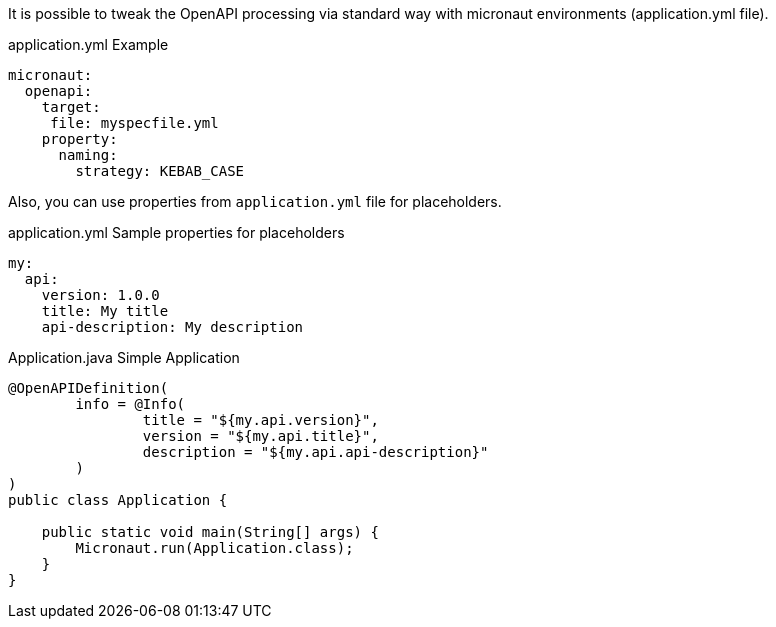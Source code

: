 It is possible to tweak the OpenAPI processing via standard way with micronaut environments (application.yml file).

.application.yml Example
[source,yaml]
----
micronaut:
  openapi:
    target:
     file: myspecfile.yml
    property:
      naming:
        strategy: KEBAB_CASE
----

Also, you can use properties from `application.yml` file for placeholders.

.application.yml Sample properties for placeholders
[source,yaml]
----
my:
  api:
    version: 1.0.0
    title: My title
    api-description: My description
----

.Application.java Simple Application
[source,java]
----
@OpenAPIDefinition(
        info = @Info(
                title = "${my.api.version}",
                version = "${my.api.title}",
                description = "${my.api.api-description}"
        )
)
public class Application {

    public static void main(String[] args) {
        Micronaut.run(Application.class);
    }
}
----
